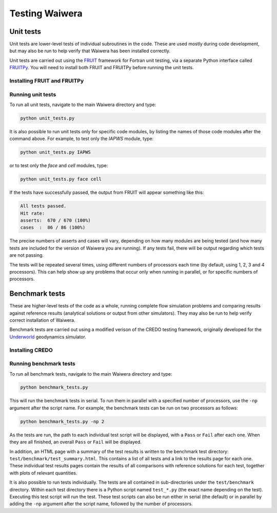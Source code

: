 .. index:: Waiwera; testing, testing

***************
Testing Waiwera
***************

.. index:: testing; unit tests

Unit tests
----------

Unit tests are lower-level tests of individual subroutines in the code. These are used mostly during code development, but may also be run to help verify that Waiwera has been installed correctly.

Unit tests are carried out using the `FRUIT <https://sourceforge.net/projects/fortranxunit/>`_ framework for Fortran unit testing, via a separate Python interface called `FRUITPy <https://github.com/acroucher/FRUITPy>`_. You will need to install both FRUIT and FRUITPy before running the unit tests.

.. index:: FRUIT, FRUIT; installation, FRUITPy, FRUITPy; installation

Installing FRUIT and FRUITPy
^^^^^^^^^^^^^^^^^^^^^^^^^^^^

.. todo:: add instructions on installing FRUIT/FRUITPy

Running unit tests
^^^^^^^^^^^^^^^^^^

To run all unit tests, navigate to the main Waiwera directory and type:

.. code-block:: bash

  python unit_tests.py

It is also possible to run unit tests only for specific code modules, by listing the names of those code modules after the command above. For example, to test only the `IAPWS` module, type:

.. code-block:: bash

  python unit_tests.py IAPWS

or to test only the `face` and `cell` modules, type:

.. code-block:: bash

  python unit_tests.py face cell

If the tests have successfully passed, the output from FRUIT will appear something like this:

.. code-block:: bash

  All tests passed.
  Hit rate:
  asserts:  670 / 670 (100%)
  cases  :  86 / 86 (100%)

The precise numbers of asserts and cases will vary, depending on how many modules are being tested (and how many tests are included for the version of Waiwera you are running). If any tests fail, there will be output regarding which tests are not passing.

The tests will be repeated several times, using different numbers of processors each time (by default, using 1, 2, 3 and 4 processors). This can help show up any problems that occur only when running in parallel, or for specific numbers of processors.

.. index:: testing; benchmark tests

Benchmark tests
---------------

These are higher-level tests of the code as a whole, running complete flow simulation problems and comparing results against reference results (analytical solutions or output from other simulators). They may also be run to help verify correct installation of Waiwera.

Benchmark tests are carried out using a modified verison of the CREDO testing framework, originally developed for the `Underworld <http://www.underworldcode.org/>`_ geodynamics simulator.

.. index:: CREDO, CREDO; installation

Installing CREDO
^^^^^^^^^^^^^^^^
.. todo:: add instructions on installing CREDO

Running benchmark tests
^^^^^^^^^^^^^^^^^^^^^^^

To run all benchmark tests, navigate to the main Waiwera directory and type:

.. code-block:: bash

  python benchmark_tests.py

This will run the benchmark tests in serial. To run them in parallel with a specified number of processors, use the ``-np`` argument after the script name. For example, the benchmark tests can be run on two processors as follows:

.. code-block:: bash

  python benchmark_tests.py -np 2

As the tests are run, the path to each individual test script will be displayed, with a ``Pass`` or ``Fail`` after each one. When they are all finished, an overall ``Pass`` or ``Fail`` will be displayed.

In addition, an HTML page with a summary of the test results is written to the benchmark test directory: ``test/benchmark/test_summary.html``. This contains a list of all tests and a link to the results page for each one. These individual test results pages contain the results of all comparisons with reference solutions for each test, together with plots of relevant quantities.

It is also possible to run tests individually. The tests are all contained in sub-directories under the ``test/benchmark`` directory. Within each test directory there is a Python script named ``test_*.py`` (the exact name depending on the test). Executing this test script will run the test. These test scripts can also be run either in serial (the default) or in parallel by adding the ``-np`` argument after the script name, followed by the number of processors.
